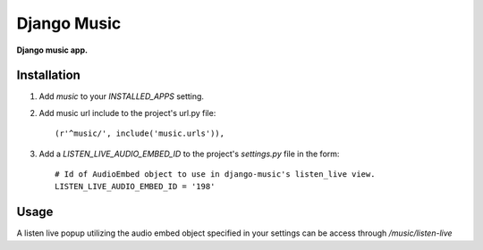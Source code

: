 Django Music
============
**Django music app.**

Installation
------------

#. Add *music* to your *INSTALLED_APPS* setting.

#. Add music url include to the project's url.py file::

    (r'^music/', include('music.urls')),

#. Add a *LISTEN_LIVE_AUDIO_EMBED_ID* to the project's *settings.py* file in the form::

    # Id of AudioEmbed object to use in django-music's listen_live view.
    LISTEN_LIVE_AUDIO_EMBED_ID = '198'


Usage
-----

A listen live popup utilizing the audio embed object specified in your settings can be access through */music/listen-live*
